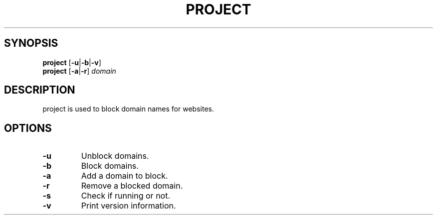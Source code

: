 .TH PROJECT 8 PROJECT\-ALPHA\-1.0
.Sh NAME
.NM project
.ND domain blocker
.SH SYNOPSIS
.B project
.RB [ \-u | \-b | \-v ]
.br
.B project
.RB [ \-a | \-r ]
.I domain
.SH DESCRIPTION
project is used to block domain names for websites.
.SH OPTIONS
.TP
.B \-u
Unblock domains.
.TP
.B \-b
Block domains.
.TP
.B \-a
Add a domain to block.
.TP
.B \-r
Remove a blocked domain.
.TP
.B \-s
Check if running or not.
.TP
.B \-v
Print version information.
